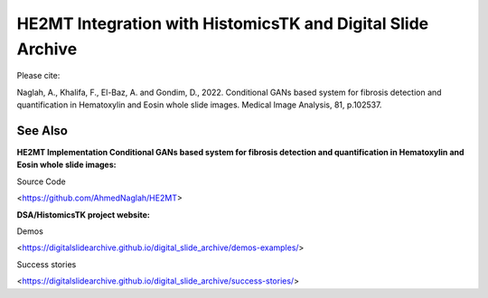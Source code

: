 ================================================
HE2MT Integration with HistomicsTK and Digital Slide Archive
================================================

Please cite: 

Naglah, A., Khalifa, F., El-Baz, A. and Gondim, D., 2022. Conditional GANs based system for fibrosis detection and quantification in Hematoxylin and Eosin whole slide images. Medical Image Analysis, 81, p.102537. 

See Also
---------
**HE2MT Implementation Conditional GANs based system for fibrosis detection and quantification in Hematoxylin and Eosin whole slide images:**

Source Code 

<https://github.com/AhmedNaglah/HE2MT>


**DSA/HistomicsTK project website:**

Demos 

<https://digitalslidearchive.github.io/digital_slide_archive/demos-examples/>

Success stories 

<https://digitalslidearchive.github.io/digital_slide_archive/success-stories/>

